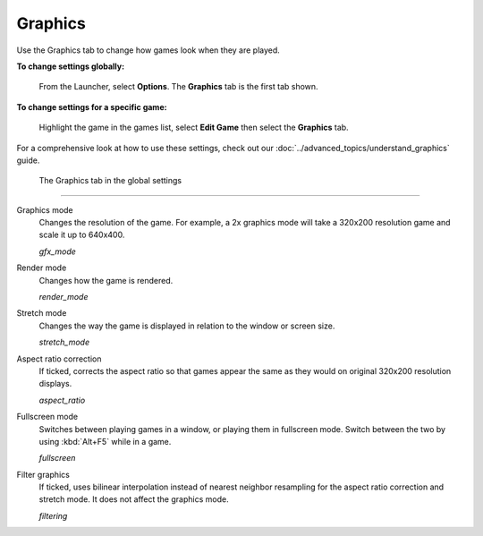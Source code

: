 ===============
Graphics
===============

Use the Graphics tab to change how games look when they are played. 

**To change settings globally:** 

	From the Launcher, select **Options**. The **Graphics** tab is the first tab shown. 

**To change settings for a specific game:** 

	Highlight the game in the games list, select **Edit Game** then select the **Graphics** tab. 

For a comprehensive look at how to use these settings, check out our :doc:`../advanced_topics/understand_graphics` guide. 

.. figure:: ../images/settings/graphics.png

    The Graphics tab in the global settings

,,,,,,,

.. _gfxmode:

Graphics mode
	Changes the resolution of the game. For example, a 2x graphics mode will take a 320x200 resolution game and scale it up to 640x400. 

	*gfx_mode* 

		
.. _render:

Render mode
	Changes how the game is rendered.

	*render_mode* 
			
.. _stretchmode:

Stretch mode
	Changes the way the game is displayed in relation to the window or screen size.

	*stretch_mode* 

.. _ratio:

Aspect ratio correction
	If ticked, corrects the aspect ratio so that games appear the same as they would on original 320x200 resolution displays. 

	*aspect_ratio* 

.. _fullscreen:

Fullscreen mode
	Switches between playing games in a window, or playing them in fullscreen mode. Switch between the two by using :kbd:`Alt+F5` while in a game.

	*fullscreen* 

.. _filtering:

Filter graphics
	If ticked, uses bilinear interpolation instead of nearest neighbor resampling for the aspect ratio correction and stretch mode. It does not affect the graphics mode. 

	*filtering* 


